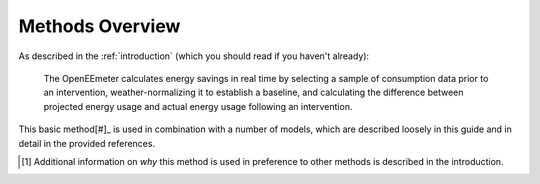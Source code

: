 .. _methods-overview:

Methods Overview
----------------

As described in the :ref:`introduction` (which you should read if you haven't
already):

    The OpenEEmeter calculates energy savings in real time by selecting a
    sample of consumption data prior to an intervention, weather-normalizing
    it to establish a baseline, and calculating the difference between
    projected energy usage and actual energy usage following an intervention.

This basic method[#]_ is used in combination with a number of models, which are
described loosely in this guide and in detail in the provided references.


.. [#] Additional information on *why* this method is used in preference to
   other methods is described in the introduction.
